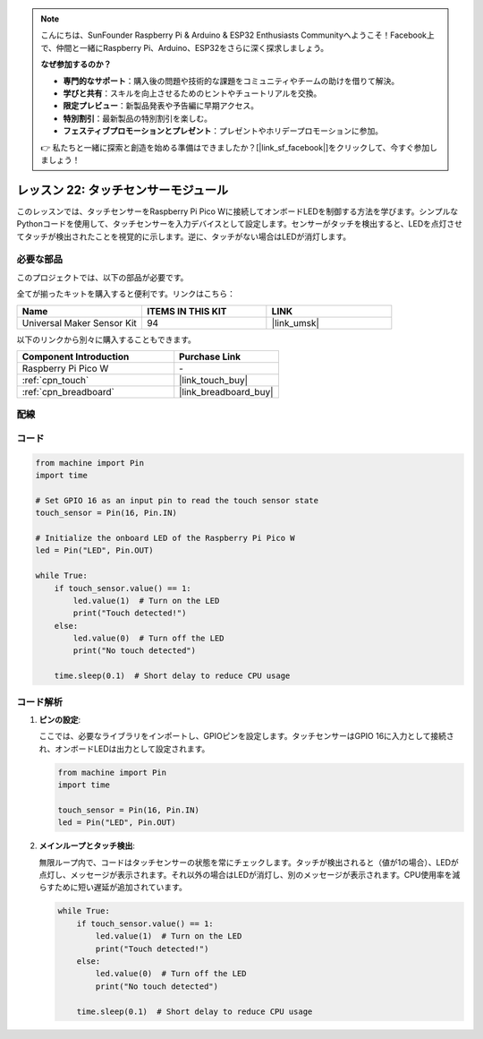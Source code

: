 .. note::

    こんにちは、SunFounder Raspberry Pi & Arduino & ESP32 Enthusiasts Communityへようこそ！Facebook上で、仲間と一緒にRaspberry Pi、Arduino、ESP32をさらに深く探求しましょう。

    **なぜ参加するのか？**

    - **専門的なサポート**：購入後の問題や技術的な課題をコミュニティやチームの助けを借りて解決。
    - **学びと共有**：スキルを向上させるためのヒントやチュートリアルを交換。
    - **限定プレビュー**：新製品発表や予告編に早期アクセス。
    - **特別割引**：最新製品の特別割引を楽しむ。
    - **フェスティブプロモーションとプレゼント**：プレゼントやホリデープロモーションに参加。

    👉 私たちと一緒に探索と創造を始める準備はできましたか？[|link_sf_facebook|]をクリックして、今すぐ参加しましょう！
.. _pico_lesson22_touch_sensor:

レッスン 22: タッチセンサーモジュール
======================================

このレッスンでは、タッチセンサーをRaspberry Pi Pico Wに接続してオンボードLEDを制御する方法を学びます。シンプルなPythonコードを使用して、タッチセンサーを入力デバイスとして設定します。センサーがタッチを検出すると、LEDを点灯させてタッチが検出されたことを視覚的に示します。逆に、タッチがない場合はLEDが消灯します。

必要な部品
--------------------------

このプロジェクトでは、以下の部品が必要です。

全てが揃ったキットを購入すると便利です。リンクはこちら：

.. list-table::
    :widths: 20 20 20
    :header-rows: 1

    *   - Name	
        - ITEMS IN THIS KIT
        - LINK
    *   - Universal Maker Sensor Kit
        - 94
        - |link_umsk|

以下のリンクから別々に購入することもできます。

.. list-table::
    :widths: 30 20
    :header-rows: 1

    *   - Component Introduction
        - Purchase Link

    *   - Raspberry Pi Pico W
        - \-
    *   - :ref:`cpn_touch`
        - |link_touch_buy|
    *   - :ref:`cpn_breadboard`
        - |link_breadboard_buy|


配線
---------------------------

.. image:: img/Lesson_22_touch_bb.png
    :width: 100%


コード
---------------------------

.. code-block:: python

   from machine import Pin
   import time
   
   # Set GPIO 16 as an input pin to read the touch sensor state
   touch_sensor = Pin(16, Pin.IN)
   
   # Initialize the onboard LED of the Raspberry Pi Pico W
   led = Pin("LED", Pin.OUT)
   
   while True:
       if touch_sensor.value() == 1:
           led.value(1)  # Turn on the LED
           print("Touch detected!")
       else:
           led.value(0)  # Turn off the LED
           print("No touch detected")
   
       time.sleep(0.1)  # Short delay to reduce CPU usage


コード解析
---------------------------

#. **ピンの設定**:

   ここでは、必要なライブラリをインポートし、GPIOピンを設定します。タッチセンサーはGPIO 16に入力として接続され、オンボードLEDは出力として設定されます。

   .. code-block:: python

      from machine import Pin
      import time

      touch_sensor = Pin(16, Pin.IN)
      led = Pin("LED", Pin.OUT)

#. **メインループとタッチ検出**:

   無限ループ内で、コードはタッチセンサーの状態を常にチェックします。タッチが検出されると（値が1の場合）、LEDが点灯し、メッセージが表示されます。それ以外の場合はLEDが消灯し、別のメッセージが表示されます。CPU使用率を減らすために短い遅延が追加されています。

   .. code-block:: python

      while True:
          if touch_sensor.value() == 1:
              led.value(1)  # Turn on the LED
              print("Touch detected!")
          else:
              led.value(0)  # Turn off the LED
              print("No touch detected")

          time.sleep(0.1)  # Short delay to reduce CPU usage
